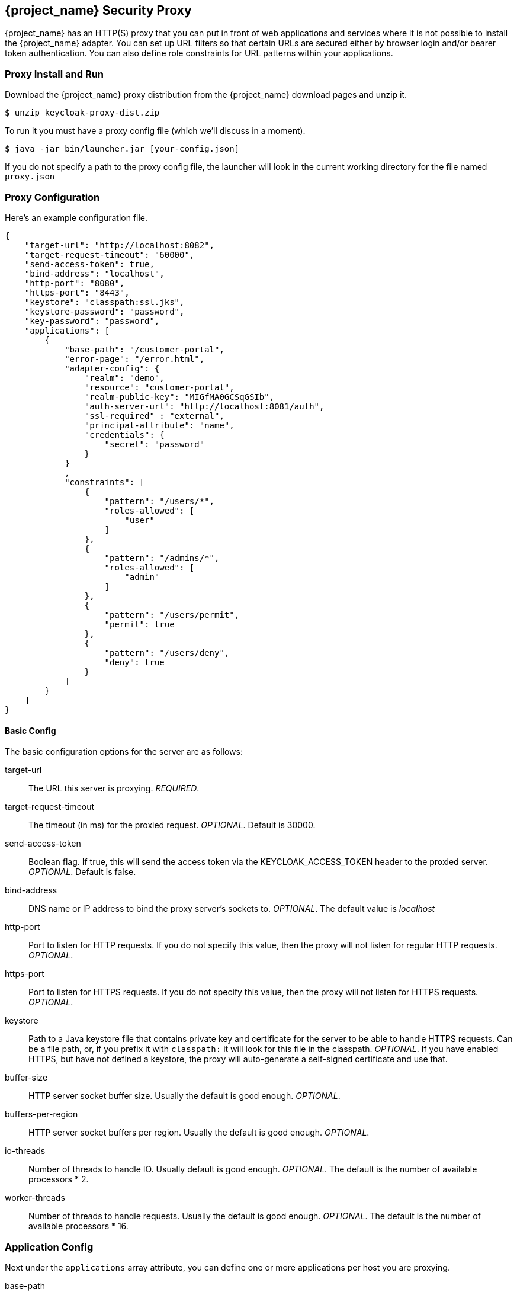 
[[_proxy]]
== {project_name} Security Proxy

{project_name} has an HTTP(S) proxy that you can put in front of web applications and services where it is not possible to install the {project_name} adapter.
You can set up URL filters so that certain URLs are secured either by browser login and/or bearer token authentication.
You can also define role constraints for URL patterns within your applications. 

=== Proxy Install and Run

Download the {project_name} proxy distribution from the {project_name} download pages and unzip it.
[source]
----

$ unzip keycloak-proxy-dist.zip
----        

To run it you must have a proxy config file (which we'll discuss in a moment). 
[source]
----

$ java -jar bin/launcher.jar [your-config.json]
----        

If you do not specify a path to the proxy config file, the launcher will look in the current working directory for the file named `proxy.json`        

=== Proxy Configuration

Here's an example configuration file. 
[source,json]
----

{
    "target-url": "http://localhost:8082",
    "target-request-timeout": "60000",
    "send-access-token": true,
    "bind-address": "localhost",
    "http-port": "8080",
    "https-port": "8443",
    "keystore": "classpath:ssl.jks",
    "keystore-password": "password",
    "key-password": "password",
    "applications": [
        {
            "base-path": "/customer-portal",
            "error-page": "/error.html",
            "adapter-config": {
                "realm": "demo",
                "resource": "customer-portal",
                "realm-public-key": "MIGfMA0GCSqGSIb",
                "auth-server-url": "http://localhost:8081/auth",
                "ssl-required" : "external",
                "principal-attribute": "name",
                "credentials": {
                    "secret": "password"
                }
            }
            ,
            "constraints": [
                {
                    "pattern": "/users/*",
                    "roles-allowed": [
                        "user"
                    ]
                },
                {
                    "pattern": "/admins/*",
                    "roles-allowed": [
                        "admin"
                    ]
                },
                {
                    "pattern": "/users/permit",
                    "permit": true
                },
                {
                    "pattern": "/users/deny",
                    "deny": true
                }
            ]
        }
    ]
}
----        

==== Basic Config

The basic configuration options for the server are as follows: 

target-url::
  The URL this server is proxying. _REQUIRED_. 

target-request-timeout::
  The timeout (in ms) for the proxied request. _OPTIONAL_.
  Default is 30000.

send-access-token::
  Boolean flag.
  If true, this will send the access token via the KEYCLOAK_ACCESS_TOKEN header to the proxied server. _OPTIONAL_.
  Default is false. 

bind-address::
  DNS name or IP address to bind the proxy server's sockets to. _OPTIONAL_.
  The default value is _localhost_                        

http-port::
  Port to listen for HTTP requests.
  If you do not specify this value, then the proxy will not listen for regular HTTP requests. _OPTIONAL_. 

https-port::
  Port to listen for HTTPS requests.
  If you do not specify this value, then the proxy will not listen for HTTPS requests. _OPTIONAL_. 

keystore::
  Path to a Java keystore file that contains private key and certificate for the server to be able to handle HTTPS requests.
  Can be a file path, or, if you prefix it with `classpath:`                            it will look for this file in the classpath. _OPTIONAL_.
  If you have enabled HTTPS, but have not defined a keystore, the proxy will auto-generate a self-signed certificate and use that. 

buffer-size::
  HTTP server socket buffer size.
  Usually the default is good enough. _OPTIONAL_. 

buffers-per-region::
  HTTP server socket buffers per region.
  Usually the default is good enough. _OPTIONAL_. 

io-threads::
  Number of threads to handle IO.
  Usually default is good enough.
   _OPTIONAL_.
  The default is the number of available processors * 2. 

worker-threads::
  Number of threads to handle requests.
  Usually the default is good enough. _OPTIONAL_.
  The default is the number of available processors * 16.         

=== Application Config

Next under the `applications` array attribute, you can define one or more applications per host you are proxying. 

base-path::
  The base context root for the application.
  Must start with '/'. _REQUIRED_. 

error-page::
  If the proxy has an error, it will display the target application's error page relative URL. _OPTIONAL_.
  This is a relative path to the base-path.
  In the example above it would be `/customer-portal/error.html`. 

adapter-config::
  _REQUIRED_.
  Same configuration as any other {project_name} adapter.
// See <<_adapter_config,Adapter Config>>                                        

proxy-address-forwarding::
  Enable usage of X-Forwarded-For, X-Forwarded-Host, X-Forwarded-Proto when hosted behind another proxy/load-balancer.

==== Constraint Config

Next under each application you can define one or more constraints in the `constraints` array attribute.
A constraint defines a URL pattern relative to the base-path.
You can deny, permit, or require authentication for a specific URL pattern.
You can specify roles allowed for that path as well.
More specific constraints will take precedence over more general ones. 

pattern::
  URL pattern to match relative to the base-path of the application.
  Must start with '/'. _REQUIRED._
  You may only have one wildcard and it must come at the end of the pattern.
  
  * Valid: [x-]`/foo/bar/*` and  [x-]`/foo/*.txt`
  * Not valid: [x-]`/*/foo/*`. 

roles-allowed::
  Array of strings of roles allowed to access this url pattern. _OPTIONAL_. 

methods::
  Array of strings of HTTP methods that will exclusively match this pattern and HTTP request. _OPTIONAL_. 

excluded-methods::
  Array of strings of HTTP methods that will be ignored when match this pattern. _OPTIONAL_. 

deny::
  Deny all access to this URL pattern. _OPTIONAL_. 

permit::
  Permit all access without requiring authentication or a role mapping. _OPTIONAL_. 

permit-and-inject::
  Permit all access, but inject the headers, if user is already authenticated. _OPTIONAL_. 

authenticate::
  Require authentication for this pattern, but no role mapping. _OPTIONAL_.                 

==== Header Names Config

Next under the list of applications you can override the defaults for the names of the header fields injected by the proxy (see <<_identity_headers, {project_name} Identity Headers>>). This mapping is optional.

keycloak-subject::
  e.g.
  MYAPP_USER_ID 

keycloak-username::
  e.g.
  MYAPP_USER_NAME 

keycloak-email::
  e.g.
  MYAPP_USER_EMAIL 

keycloak-name::
  e.g.
  MYAPP_USER_ID 

keycloak-access-token::
  e.g.
  MYAPP_ACCESS_TOKEN             

[[_identity_headers]]
=== {project_name} Identity Headers

When forwarding requests to the proxied server, {project_name} Proxy will set some additional headers with values from the OIDC identity token it received for authentication.

KEYCLOAK_SUBJECT::
  User id.
  Corresponds to JWT `sub` and will be the user id {project_name} uses to store this user.

KEYCLOAK_USERNAME::
  Username.
  Corresponds to JWT `preferred_username`.                        

KEYCLOAK_EMAIL::
  Email address of user if set. 

KEYCLOAK_NAME::
  Full name of user if set. 

KEYCLOAK_ACCESS_TOKEN::
  Send the access token in this header if the proxy was configured to send it.
  This token can be used to make bearer token requests.             Header field names can be configured using a map of `header-names` in configuration file: 
+
[source,json]
----

{
    "header-names" {
        "keycloak-subject": "MY_SUBJECT"
    }
}
----        
